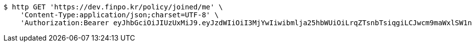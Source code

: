 [source,bash]
----
$ http GET 'https://dev.finpo.kr/policy/joined/me' \
    'Content-Type:application/json;charset=UTF-8' \
    'Authorization:Bearer eyJhbGciOiJIUzUxMiJ9.eyJzdWIiOiI3MjYwIiwibmlja25hbWUiOiLrqZTsnbTsiqgiLCJwcm9maWxlSW1nIjoiaHR0cHM6Ly9kZXYuZmlucG8ua3IvdXBsb2FkL3Byb2ZpbGUvMTg1NWI0MzAtODU2ZC00ZTJmLWI4ZjAtNTU0YjY2NjA4Y2ZmLnBuZyIsImRlZmF1bHRSZWdpb24iOnsiaWQiOjE0LCJuYW1lIjoi66eI7Y-sIiwiZGVwdGgiOjIsInN0YXR1cyI6dHJ1ZSwicGFyZW50Ijp7ImlkIjowLCJuYW1lIjoi7ISc7Jq4IiwiZGVwdGgiOjEsInN0YXR1cyI6dHJ1ZSwicGFyZW50IjpudWxsfX0sIm9BdXRoVHlwZSI6IkFQUExFIiwiYXV0aCI6IlJPTEVfVVNFUiIsImV4cCI6MTY1NjE4MDExNn0.MRDkI1ld8jMz6buXBGoQFnnEj-qpENxceVjU8_rKhLZnD5UrBz9Znux2MaKu7zQLinRO3IENl9S0ivmGDofFGg'
----